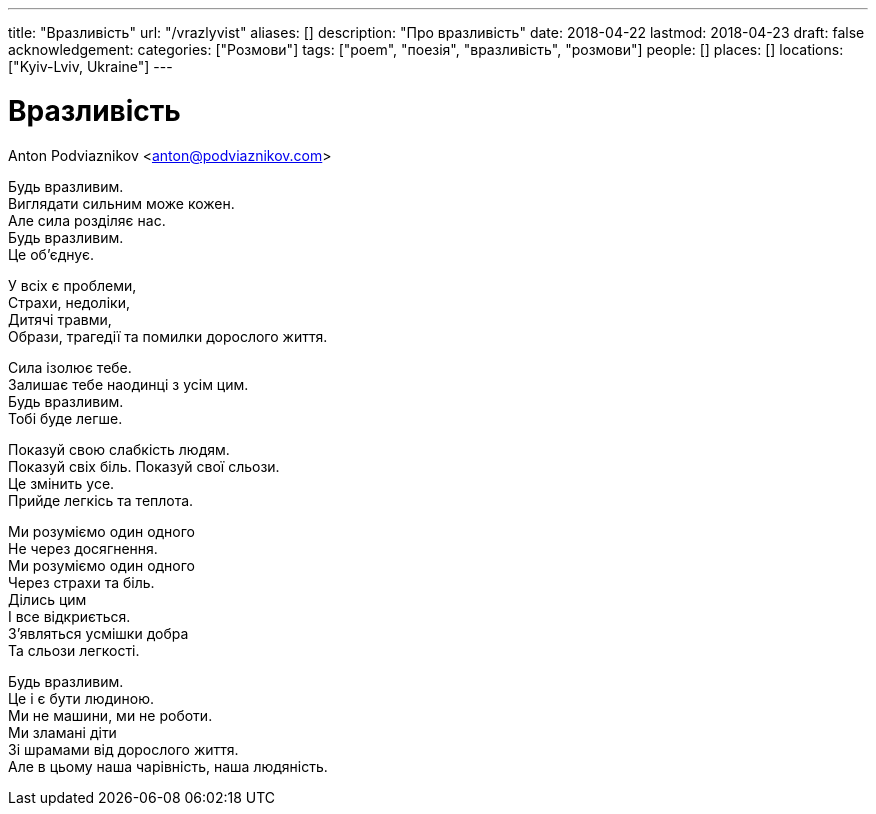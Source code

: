 ---
title: "Вразливість"
url: "/vrazlyvist"
aliases: []
description: "Про вразливість"
date: 2018-04-22
lastmod: 2018-04-23
draft: false
acknowledgement: 
categories: ["Розмови"]
tags: ["poem", "поезія", "вразливість", "розмови"]
people: []
places: []
locations: ["Kyiv-Lviv, Ukraine"]
---

= Вразливість
Anton Podviaznikov <anton@podviaznikov.com>

Будь вразливим. +
Виглядати сильним може кожен. +
Але сила розділяє нас. +
Будь вразливим. +
Це об’єднує. +

У всіх є проблеми, +
Страхи, недоліки, +
Дитячі травми, +
Образи, трагедії та помилки дорослого життя. +

Сила ізолює тебе. +
Залишає тебе наодинці з усім цим. +
Будь вразливим. +
Тобі буде легше. +

Показуй свою слабкість людям. +
Показуй свіх біль. Показуй свої сльози. +
Цe змінить усе. +
Прийде легкісь та теплота. +

Ми розуміємо один одного + 
Не через досягнення. +
Ми розуміємо один одного +
Через страхи та біль. +
Ділись цим +
І все відкриється. +
З’являться усмішки добра + 
Та сльози легкості. +

Будь вразливим. +
Це і є бути людиною. +
Ми не машини, ми не роботи. +
Ми зламані діти + 
Зі шрамами від дорослого життя. +
Але в цьому наша чарівність, наша людяність. +
